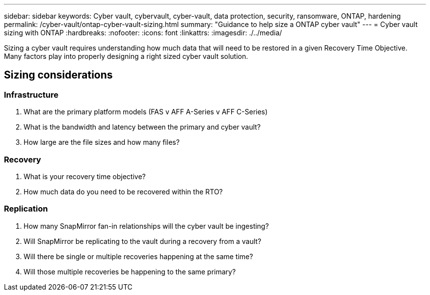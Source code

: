 ---
sidebar: sidebar
keywords: Cyber vault, cybervault, cyber-vault, data protection, security, ransomware, ONTAP, hardening
permalink: /cyber-vault/ontap-cyber-vault-sizing.html
summary: "Guidance to help size a ONTAP cyber vault"
---
= Cyber vault sizing with ONTAP
:hardbreaks:
:nofooter:
:icons: font
:linkattrs:
:imagesdir: ./../media/

[.lead]
Sizing a cyber vault requires understanding how much data that will need to be restored in a given Recovery Time Objective.  Many factors play into properly designing a right sized cyber vault solution.

== Sizing considerations

=== Infrastructure
. What are the primary platform models (FAS v AFF A-Series v AFF C-Series)
. What is the bandwidth and latency between the primary and cyber vault?
. How large are the file sizes and how many files?

=== Recovery
. What is your recovery time objective?
. How much data do you need to be recovered within the RTO?

=== Replication
. How many SnapMirror fan-in relationships will the cyber vault be ingesting?
. Will SnapMirror be replicating to the vault during a recovery from a vault?
. Will there be single or multiple recoveries happening at the same time?
. Will those multiple recoveries be happening to the same primary?

//== Configurations
//Below are some example configurations demonstrating the RTO, cost and rack units of the different ONTAP based solutions.
//image:ontap-cyber-vault-sizing.png[Cyber vault sizing for ONTAP]